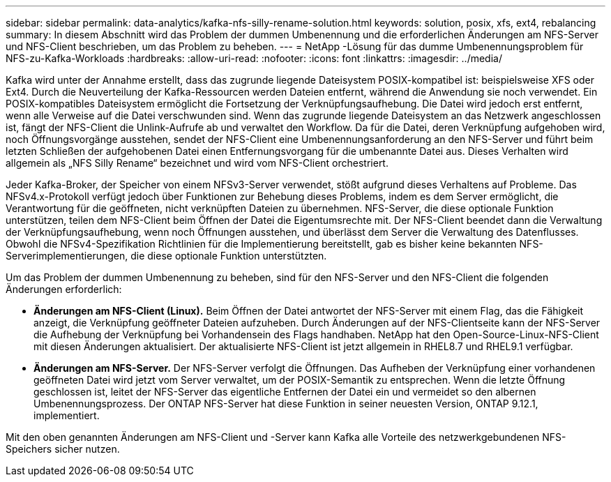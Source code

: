 ---
sidebar: sidebar 
permalink: data-analytics/kafka-nfs-silly-rename-solution.html 
keywords: solution, posix, xfs, ext4, rebalancing 
summary: In diesem Abschnitt wird das Problem der dummen Umbenennung und die erforderlichen Änderungen am NFS-Server und NFS-Client beschrieben, um das Problem zu beheben. 
---
= NetApp -Lösung für das dumme Umbenennungsproblem für NFS-zu-Kafka-Workloads
:hardbreaks:
:allow-uri-read: 
:nofooter: 
:icons: font
:linkattrs: 
:imagesdir: ../media/


[role="lead"]
Kafka wird unter der Annahme erstellt, dass das zugrunde liegende Dateisystem POSIX-kompatibel ist: beispielsweise XFS oder Ext4.  Durch die Neuverteilung der Kafka-Ressourcen werden Dateien entfernt, während die Anwendung sie noch verwendet.  Ein POSIX-kompatibles Dateisystem ermöglicht die Fortsetzung der Verknüpfungsaufhebung.  Die Datei wird jedoch erst entfernt, wenn alle Verweise auf die Datei verschwunden sind.  Wenn das zugrunde liegende Dateisystem an das Netzwerk angeschlossen ist, fängt der NFS-Client die Unlink-Aufrufe ab und verwaltet den Workflow.  Da für die Datei, deren Verknüpfung aufgehoben wird, noch Öffnungsvorgänge ausstehen, sendet der NFS-Client eine Umbenennungsanforderung an den NFS-Server und führt beim letzten Schließen der aufgehobenen Datei einen Entfernungsvorgang für die umbenannte Datei aus.  Dieses Verhalten wird allgemein als „NFS Silly Rename“ bezeichnet und wird vom NFS-Client orchestriert.

Jeder Kafka-Broker, der Speicher von einem NFSv3-Server verwendet, stößt aufgrund dieses Verhaltens auf Probleme.  Das NFSv4.x-Protokoll verfügt jedoch über Funktionen zur Behebung dieses Problems, indem es dem Server ermöglicht, die Verantwortung für die geöffneten, nicht verknüpften Dateien zu übernehmen.  NFS-Server, die diese optionale Funktion unterstützen, teilen dem NFS-Client beim Öffnen der Datei die Eigentumsrechte mit.  Der NFS-Client beendet dann die Verwaltung der Verknüpfungsaufhebung, wenn noch Öffnungen ausstehen, und überlässt dem Server die Verwaltung des Datenflusses.  Obwohl die NFSv4-Spezifikation Richtlinien für die Implementierung bereitstellt, gab es bisher keine bekannten NFS-Serverimplementierungen, die diese optionale Funktion unterstützten.

Um das Problem der dummen Umbenennung zu beheben, sind für den NFS-Server und den NFS-Client die folgenden Änderungen erforderlich:

* *Änderungen am NFS-Client (Linux).*  Beim Öffnen der Datei antwortet der NFS-Server mit einem Flag, das die Fähigkeit anzeigt, die Verknüpfung geöffneter Dateien aufzuheben.  Durch Änderungen auf der NFS-Clientseite kann der NFS-Server die Aufhebung der Verknüpfung bei Vorhandensein des Flags handhaben.  NetApp hat den Open-Source-Linux-NFS-Client mit diesen Änderungen aktualisiert.  Der aktualisierte NFS-Client ist jetzt allgemein in RHEL8.7 und RHEL9.1 verfügbar.
* *Änderungen am NFS-Server.*  Der NFS-Server verfolgt die Öffnungen.  Das Aufheben der Verknüpfung einer vorhandenen geöffneten Datei wird jetzt vom Server verwaltet, um der POSIX-Semantik zu entsprechen.  Wenn die letzte Öffnung geschlossen ist, leitet der NFS-Server das eigentliche Entfernen der Datei ein und vermeidet so den albernen Umbenennungsprozess.  Der ONTAP NFS-Server hat diese Funktion in seiner neuesten Version, ONTAP 9.12.1, implementiert.


Mit den oben genannten Änderungen am NFS-Client und -Server kann Kafka alle Vorteile des netzwerkgebundenen NFS-Speichers sicher nutzen.
